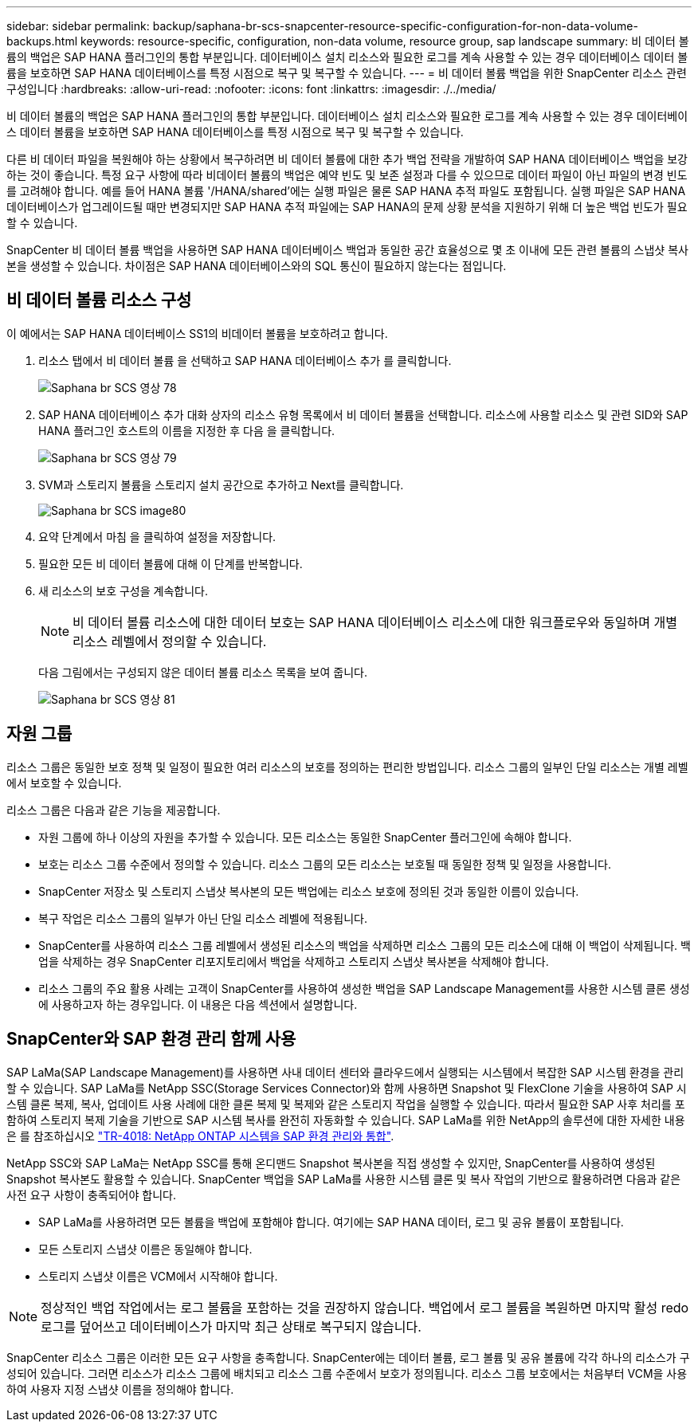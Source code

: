 ---
sidebar: sidebar 
permalink: backup/saphana-br-scs-snapcenter-resource-specific-configuration-for-non-data-volume-backups.html 
keywords: resource-specific, configuration, non-data volume, resource group, sap landscape 
summary: 비 데이터 볼륨의 백업은 SAP HANA 플러그인의 통합 부분입니다. 데이터베이스 설치 리소스와 필요한 로그를 계속 사용할 수 있는 경우 데이터베이스 데이터 볼륨을 보호하면 SAP HANA 데이터베이스를 특정 시점으로 복구 및 복구할 수 있습니다. 
---
= 비 데이터 볼륨 백업을 위한 SnapCenter 리소스 관련 구성입니다
:hardbreaks:
:allow-uri-read: 
:nofooter: 
:icons: font
:linkattrs: 
:imagesdir: ./../media/


[role="lead"]
비 데이터 볼륨의 백업은 SAP HANA 플러그인의 통합 부분입니다. 데이터베이스 설치 리소스와 필요한 로그를 계속 사용할 수 있는 경우 데이터베이스 데이터 볼륨을 보호하면 SAP HANA 데이터베이스를 특정 시점으로 복구 및 복구할 수 있습니다.

다른 비 데이터 파일을 복원해야 하는 상황에서 복구하려면 비 데이터 볼륨에 대한 추가 백업 전략을 개발하여 SAP HANA 데이터베이스 백업을 보강하는 것이 좋습니다. 특정 요구 사항에 따라 비데이터 볼륨의 백업은 예약 빈도 및 보존 설정과 다를 수 있으므로 데이터 파일이 아닌 파일의 변경 빈도를 고려해야 합니다. 예를 들어 HANA 볼륨 '/HANA/shared'에는 실행 파일은 물론 SAP HANA 추적 파일도 포함됩니다. 실행 파일은 SAP HANA 데이터베이스가 업그레이드될 때만 변경되지만 SAP HANA 추적 파일에는 SAP HANA의 문제 상황 분석을 지원하기 위해 더 높은 백업 빈도가 필요할 수 있습니다.

SnapCenter 비 데이터 볼륨 백업을 사용하면 SAP HANA 데이터베이스 백업과 동일한 공간 효율성으로 몇 초 이내에 모든 관련 볼륨의 스냅샷 복사본을 생성할 수 있습니다. 차이점은 SAP HANA 데이터베이스와의 SQL 통신이 필요하지 않는다는 점입니다.



== 비 데이터 볼륨 리소스 구성

이 예에서는 SAP HANA 데이터베이스 SS1의 비데이터 볼륨을 보호하려고 합니다.

. 리소스 탭에서 비 데이터 볼륨 을 선택하고 SAP HANA 데이터베이스 추가 를 클릭합니다.
+
image::saphana-br-scs-image78.png[Saphana br SCS 영상 78]

. SAP HANA 데이터베이스 추가 대화 상자의 리소스 유형 목록에서 비 데이터 볼륨을 선택합니다. 리소스에 사용할 리소스 및 관련 SID와 SAP HANA 플러그인 호스트의 이름을 지정한 후 다음 을 클릭합니다.
+
image::saphana-br-scs-image79.png[Saphana br SCS 영상 79]

. SVM과 스토리지 볼륨을 스토리지 설치 공간으로 추가하고 Next를 클릭합니다.
+
image::saphana-br-scs-image80.png[Saphana br SCS image80]

. 요약 단계에서 마침 을 클릭하여 설정을 저장합니다.
. 필요한 모든 비 데이터 볼륨에 대해 이 단계를 반복합니다.
. 새 리소스의 보호 구성을 계속합니다.
+

NOTE: 비 데이터 볼륨 리소스에 대한 데이터 보호는 SAP HANA 데이터베이스 리소스에 대한 워크플로우와 동일하며 개별 리소스 레벨에서 정의할 수 있습니다.

+
다음 그림에서는 구성되지 않은 데이터 볼륨 리소스 목록을 보여 줍니다.

+
image::saphana-br-scs-image81.png[Saphana br SCS 영상 81]





== 자원 그룹

리소스 그룹은 동일한 보호 정책 및 일정이 필요한 여러 리소스의 보호를 정의하는 편리한 방법입니다. 리소스 그룹의 일부인 단일 리소스는 개별 레벨에서 보호할 수 있습니다.

리소스 그룹은 다음과 같은 기능을 제공합니다.

* 자원 그룹에 하나 이상의 자원을 추가할 수 있습니다. 모든 리소스는 동일한 SnapCenter 플러그인에 속해야 합니다.
* 보호는 리소스 그룹 수준에서 정의할 수 있습니다. 리소스 그룹의 모든 리소스는 보호될 때 동일한 정책 및 일정을 사용합니다.
* SnapCenter 저장소 및 스토리지 스냅샷 복사본의 모든 백업에는 리소스 보호에 정의된 것과 동일한 이름이 있습니다.
* 복구 작업은 리소스 그룹의 일부가 아닌 단일 리소스 레벨에 적용됩니다.
* SnapCenter를 사용하여 리소스 그룹 레벨에서 생성된 리소스의 백업을 삭제하면 리소스 그룹의 모든 리소스에 대해 이 백업이 삭제됩니다. 백업을 삭제하는 경우 SnapCenter 리포지토리에서 백업을 삭제하고 스토리지 스냅샷 복사본을 삭제해야 합니다.
* 리소스 그룹의 주요 활용 사례는 고객이 SnapCenter를 사용하여 생성한 백업을 SAP Landscape Management를 사용한 시스템 클론 생성에 사용하고자 하는 경우입니다. 이 내용은 다음 섹션에서 설명합니다.




== SnapCenter와 SAP 환경 관리 함께 사용

SAP LaMa(SAP Landscape Management)를 사용하면 사내 데이터 센터와 클라우드에서 실행되는 시스템에서 복잡한 SAP 시스템 환경을 관리할 수 있습니다. SAP LaMa를 NetApp SSC(Storage Services Connector)와 함께 사용하면 Snapshot 및 FlexClone 기술을 사용하여 SAP 시스템 클론 복제, 복사, 업데이트 사용 사례에 대한 클론 복제 및 복제와 같은 스토리지 작업을 실행할 수 있습니다. 따라서 필요한 SAP 사후 처리를 포함하여 스토리지 복제 기술을 기반으로 SAP 시스템 복사를 완전히 자동화할 수 있습니다. SAP LaMa를 위한 NetApp의 솔루션에 대한 자세한 내용은 를 참조하십시오 https://www.netapp.com/pdf.html?item=/media/17195-tr4018pdf.pdf["TR-4018: NetApp ONTAP 시스템을 SAP 환경 관리와 통합"^].

NetApp SSC와 SAP LaMa는 NetApp SSC를 통해 온디맨드 Snapshot 복사본을 직접 생성할 수 있지만, SnapCenter를 사용하여 생성된 Snapshot 복사본도 활용할 수 있습니다. SnapCenter 백업을 SAP LaMa를 사용한 시스템 클론 및 복사 작업의 기반으로 활용하려면 다음과 같은 사전 요구 사항이 충족되어야 합니다.

* SAP LaMa를 사용하려면 모든 볼륨을 백업에 포함해야 합니다. 여기에는 SAP HANA 데이터, 로그 및 공유 볼륨이 포함됩니다.
* 모든 스토리지 스냅샷 이름은 동일해야 합니다.
* 스토리지 스냅샷 이름은 VCM에서 시작해야 합니다.



NOTE: 정상적인 백업 작업에서는 로그 볼륨을 포함하는 것을 권장하지 않습니다. 백업에서 로그 볼륨을 복원하면 마지막 활성 redo 로그를 덮어쓰고 데이터베이스가 마지막 최근 상태로 복구되지 않습니다.

SnapCenter 리소스 그룹은 이러한 모든 요구 사항을 충족합니다. SnapCenter에는 데이터 볼륨, 로그 볼륨 및 공유 볼륨에 각각 하나의 리소스가 구성되어 있습니다. 그러면 리소스가 리소스 그룹에 배치되고 리소스 그룹 수준에서 보호가 정의됩니다. 리소스 그룹 보호에서는 처음부터 VCM을 사용하여 사용자 지정 스냅샷 이름을 정의해야 합니다.
